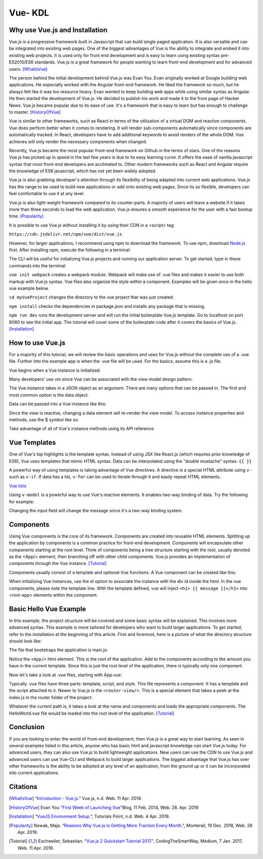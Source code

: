 Vue- KDL
========

Why use Vue.js and Installation
-------------------------------

Vue.js is a progressive framework built in Javascript that can build
single paged application. It is also versatile and can be integrated
into existing web pages. One of the
biggest advantages of Vue is the ability to integrate and embed it into
existing web projects. It is used only for front end development and is easy to
learn using existing syntax pre-ES2015/ES6 standards. Vue.js is a great
framework for people wanting to learn front-end development and
for advanced users.
[WhatIsVue]_

The person behind the initial development behind Vue.js was Evan You. Evan
originally worked at Google building web applications. He especially worked
with the Angular front-end framework. He liked the framework so much, but he
always felt like it was too resource heavy. Evan wanted to keep building web
apps while using similar syntax as Angular. He then started the development
of Vue.js. He decided to publish his work and made it to the front page of
Hacker News. Vue.js became popular due to its ease of use. It's a framework
that is easy to learn but has enough to challenge to master.
[HistoryOfVue]_


Vue is similar to other frameworks, such as React in terms of the utilization
of a virtual DOM and reactive components. Vue does perform better when it comes
to rendering. It will render sub-components automatically since components
are automatically tracked. In React, developers have to add additional keywords
to avoid renders of the whole DOM. Vue achieves will only render the
necessary components when changed.

Recently, Vue.js became the most popular front-end framework on
Github in the terms of stars. One of the reasons Vue.js has picked up
in speed in the last few years is due to its easy learning curve. It offers
the ease of vanilla javascript syntax that most front-end developers are
acclimated to. Other modern frameworks such as React and Angular require
the knowledge of ES6 javascript, which has not yet been widely adopted.

Vue.js is also grabbing developer's attention through its flexibility of being
adapted into current web applications. Vue.js has the range to be used to
build new applications or add onto existing web pages. Since its so flexible,
developers can feel comfortable to use it at any level.

Vue.js is also light-weight framework compared to its counter-parts.
A majority of users will leave a website if it takes more than three seconds
to load the web application. Vue.js ensures a smooth experience for the user
with a fast bootup time. [Popularity]_


It is possible to use Vue.js without installing it by using their
CDN in a <script> tag:

``https://cdn.jsdelivr.net/npm/vue/dist/vue.js``

However, for larger applications, I recommend using npm to
download the framework. To use npm,
download `Node.js <https://nodejs.org/en/download/>`_ first.
After installing npm, execute the following in a terminal:

.. code-block:: javascript
    :Caption: Installing Vue.js

    npm install vue
    npm install --global vue-cli

The CLI will be useful for initializing Vue.js projects and
running our application server.
To get started, type in these commands into the terminal:

.. code-block:: javascript
    :Caption: Getting Started

    vue init webpack myVueProject
    cd myVueProject
    npm install
    npm run dev

``vue init webpack`` creates a webpack module. Webpack will make
use of .vue files and makes it easier
to use both markup with Vue.js syntax.
Vue files also organize the style within a component.
Examples will be given once in the hello vue example below.

``cd myVueProject`` changes the directory to the vue project
that was just created.

``npm install`` checks the dependencies in package.json and installs
any package that is missing.

``npm run dev`` runs the development server and will run the
initial boilerplate Vue.js template.
Go to localhost on port 8080 to see the initial app. The tutorial
will cover some of the
boilerplate code after it covers the basics of Vue.js.
[Installation]_

How to use Vue.js
-----------------

For a majority of this tutorial, we will review the basic operations and uses
for Vue.js without the complete use of a .vue file.
Further into the example app
is when the .vue file will be used. For the basics, assume this
is a .js file.

Vue begins when a Vue instance is initialized.

.. code-block:: javascript
    :Caption: Initialize the Vue instance

    var vm = new Vue({
        // additional
    })

Many developers' use vm since Vue can be associated with the view model design
pattern.

The Vue instance takes in a JSON object as an argument. There are many options
that can be passed in. The first and most common option is the data object.


Data can be passed into a Vue instance like this:

.. code-block:: javascript
    :Caption: Data option

    var data = {fun: false}

    var vm = new Vue({
        data: data
    })

    // vm properties can be accessed like this now
    vm.fun == data.fun // when false == false, it returns true

Since the view is reactive, changing a data element
will re-render the view model.
To access instance properties and methods, use the $ symbol like so:

.. code-block:: javascript
    :Caption: Instance Methods

    vm.$data === data // => true

Take advantage of all of Vue's instance methods using its API reference.

Vue Templates
-------------

One of Vue's top highlights is the template syntax. Instead of using JSX like
React.js (which requires prior knowledge of ES6), Vue uses templates that mimic
HTML syntax. Data can be interpolated using the
"double mustache" syntax: ``{{ }}``

.. code-block:: html
    :Caption: Templates

    //vm.title = "Hello World!";
    <h1>Title: {{ title}}</h1>

    //javascript can be executed inside the mustaches.
    //vm.counter = 0
    {{ counter + 1 }}

A powerful way of using templates is taking advantage of Vue directives.
A directive is a special HTML attribute using ``v-`` such as ``v-if``.
If data has a list, ``v-for`` can be used to iterate through it and easily
repeat HTML elements.

.. code-block:: html
    :Caption: v-for

    <ul id="example-1">
      <li v-for="item in items">
        {{ item.message }}
      </li>
    </ul>
    var example1 = new Vue({
      el: '#example-1',
      data: {
        items: [
          { message: 'Foo' },
          { message: 'Bar' }
        ]
      }
    })

`Vue lists <https://vuejs.org/v2/guide/list.html/>`_

Using ``v-model`` is a powerful way to use Vue's reactive elements.
It enables two-way binding of data. Try the following for example:

.. code-block:: html
    :Caption: v-model

    <div id="app-6">
        <p>{{ message }}</p>
        <input v-model="message">
    </div>

    var app6 = new Vue({
        el: '#app-6',
        data: {
            message: 'Hello Vue!'
        }
    })

Changing the input field will change the message since it's a two-way
binding system.

Components
----------

Using Vue components is the core of its framework. Components are created into
reusable HTML elements. Splitting up the application by components is a common
practice for front-end development. Components will encapsulate other
components starting at the root level. Think of components being a tree
structure starting with the root, usually denoted as the <App/> element, then
branching off with other child components. Vue.js provides an implementation
of components through the Vue instance. [Tutorial]_

.. image:: components.png

Components usually consist of a template and optional
Vue functions. A Vue component can be created like this:

.. code-block:: html
    :Caption: Component

    Vue.component('root-app', {
    data: function () {
        return {
        message: "Hello World!"
    },
    template: <h1> {{ message }}</h1>

    }})

    //Inside the html
    <div id="demo">
        <root-app></root-app>
    </div>

    // In the js
    new Vue({el: '#demo});

When initializing Vue instances, use the el option to associate the instance
with the div id inside the html. In the vue components, please note the
template line. With the template defined, vue will
inject ``<h1> {{ message }}</h1>`` into <root-app> elements
within the component.

Basic Hello Vue Example
-----------------------

In this example, the project structure will be covered and some basic
syntax will be explained. This involves more advanced syntax. This example
is more tailored for developers who want to build larger applications.
To get started, refer to the installation at the beginning of this article.
First and foremost, here is a picture of what
the directory structure should look like:

.. image:: directory.png

The file that bootstraps the application is main.js:

.. code-block:: javascript
    :Caption: main.js

    import Vue from 'vue'
    import App from './App'
    import router from './router'

    Vue.config.productionTip = false

    new Vue({
        el: '#app',
        router,
        components: { App },
        template: '<App/>'
    })

Notice the ``<App/>`` html element. This is the root of the application.
Add to the components according to the amount you have in the current
template. Since this is just the root level of the application, there is
typically only one component.

Now let's take a look at .vue files, starting with App.vue:

.. code-block:: html
    :Caption: App.vue

    <template>
        <div id="app">
        <img src="./assets/logo.png">
        <router-view/>
        </div>
    </template>

    <script>
        export default {
        name: 'App'
        }
    </script>

    <style scoped>
    </style>

Typically .vue files have three parts: template, script, and style.
This file represents a component. It has a template and the script attached
to it. Newer to Vue.js is the ``<router-view/>``. This is a special element
that takes a peek at the index.js in the router folder of the project:

.. code-block:: javascript
    :Caption: index.js

    import Vue from 'vue'
    import Router from 'vue-router'
    import HelloWorld from '@/components/HelloWorld'

    Vue.use(Router)

    export default new Router({
      routes: [
        {
          path: '/',
          name: 'HelloWorld',
          component: HelloWorld
        }
      ]
    })

Whatever the current path is, it takes a look at the name and components
and loads the appropriate components. The HelloWorld.vue file would be
loaded into the root level of the application. [Tutorial]_

Conclusion
----------
If you are looking to enter the world of front-end development, then Vue.js
is a great way to start learning. As seen in several examples listed
in this article, anyone who has basic html and javascript knowledge can
start Vue.js today. For advanced users, they can also use Vue.js to build
lightweight applications. New users can use the CDN to use Vue.js and advanced
users can use Vue-CLI and Webpack to build larger applications. The biggest
advantage that Vue.js has over other frameworks is the ability to
be adopted at any level of an application, from the ground up or it can
be incorporated into current applications.

Citations
---------
.. [WhatIsVue] “`Introduction - Vue.js. <http://www.vuejs.org/v2/guide/index.html#What-is-Vue-js>`_”
    Vue.js, n.d. Web. 11 Apr. 2019.

.. [HistoryOfVue] Evan You "`First Week of Launching Vue <https://blog.evanyou.me/2014/02/11/first-week-of-launching-an-oss-project/>`_"\
    Blog, 11 Feb. 2014, Web. 28. Apr. 2019

.. [Installation] “`VueJS Environment Setup. <https://www.tutorialspoint.com/vuejs/vuejs_environment_setup.htm>`_”,
    Tutorials Point, n.d. Web. 4 Apr. 2019.

.. [Popularity] Nowak, Maja. “`Reasons Why Vue.js Is Getting More Traction Every Month. <www.monterail.com/blog/reasons-why-vuejs-is-popular>`_”, Monterail, 19 Dec. 2018, Web. 28 Apr. 2019.

.. [Tutorial] Eschweiler, Sebastian.
    “`Vue.js 2 Quickstart Tutorial 2017. <https://medium.com/codingthesmartway-com-blog/vue-js-2-quickstart-tutorial-2017-246195cfbdd2>`_”,
    CodingTheSmartWay, Medium, 7 Jan. 2017, Web. 11 Apr. 2019.


